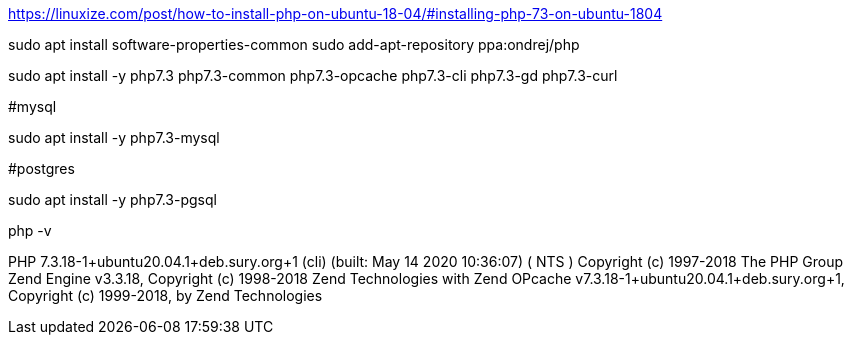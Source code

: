 https://linuxize.com/post/how-to-install-php-on-ubuntu-18-04/#installing-php-73-on-ubuntu-1804

sudo apt install software-properties-common
sudo add-apt-repository ppa:ondrej/php

sudo apt install -y php7.3 php7.3-common php7.3-opcache php7.3-cli php7.3-gd php7.3-curl 

#mysql

sudo apt install -y php7.3-mysql

#postgres

sudo apt install -y php7.3-pgsql

php -v

PHP 7.3.18-1+ubuntu20.04.1+deb.sury.org+1 (cli) (built: May 14 2020 10:36:07) ( NTS )
Copyright (c) 1997-2018 The PHP Group
Zend Engine v3.3.18, Copyright (c) 1998-2018 Zend Technologies
    with Zend OPcache v7.3.18-1+ubuntu20.04.1+deb.sury.org+1, Copyright (c) 1999-2018, by Zend Technologies
